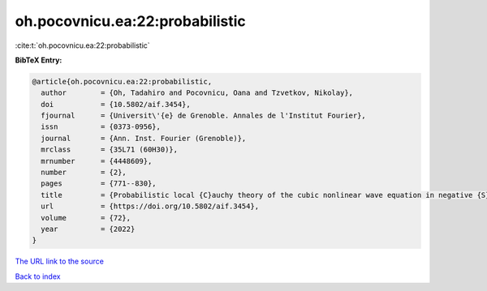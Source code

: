 oh.pocovnicu.ea:22:probabilistic
================================

:cite:t:`oh.pocovnicu.ea:22:probabilistic`

**BibTeX Entry:**

.. code-block:: bibtex

   @article{oh.pocovnicu.ea:22:probabilistic,
     author        = {Oh, Tadahiro and Pocovnicu, Oana and Tzvetkov, Nikolay},
     doi           = {10.5802/aif.3454},
     fjournal      = {Universit\'{e} de Grenoble. Annales de l'Institut Fourier},
     issn          = {0373-0956},
     journal       = {Ann. Inst. Fourier (Grenoble)},
     mrclass       = {35L71 (60H30)},
     mrnumber      = {4448609},
     number        = {2},
     pages         = {771--830},
     title         = {Probabilistic local {C}auchy theory of the cubic nonlinear wave equation in negative {S}obolev spaces},
     url           = {https://doi.org/10.5802/aif.3454},
     volume        = {72},
     year          = {2022}
   }

`The URL link to the source <https://doi.org/10.5802/aif.3454>`__


`Back to index <../By-Cite-Keys.html>`__
